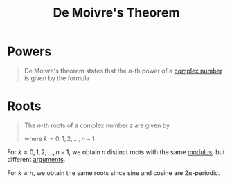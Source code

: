 :PROPERTIES:
:ID:       166be33a-d877-4103-a147-dabec5318a27
:END:
#+title: De Moivre's Theorem

* Powers
#+begin_quote
De Moivre's theorem states that the \(n\)-th power of a [[id:d59a3705-6045-4b74-8e99-a42b4cbacbbe][complex number]] is given by the formula
\begin{equation*}
z^{n} = r^{n}(\cos n\varphi + i\in n\varphi)
\end{equation*}
#+end_quote

* Roots
#+begin_quote
The \(n\)-th roots of a complex number \(z\) are given by
\begin{equation*}
z^{1/n} = \sqrt[n]{r}\left(\cos\left(\frac{\varphi + 2k\pi}{n}\right) + i\sin\left(\frac{\varphi + 2k\pi}{n}\right)\right)
\end{equation*}
where \(k=0,1,2,\ldots,n-1\)
#+end_quote

For \(k = 0,1,2,\ldots,n-1\), we obtain \(n\) distinct roots with the same [[id:ae53c833-60af-401d-88b4-eea634debb0f][modulus]], but different [[id:21b4e0cf-cd16-41cd-a93a-d5b04b79e1ea][arguments]].

For \(k \ge n\), we obtain the same roots since sine and cosine are \(2\pi\)-periodic.
